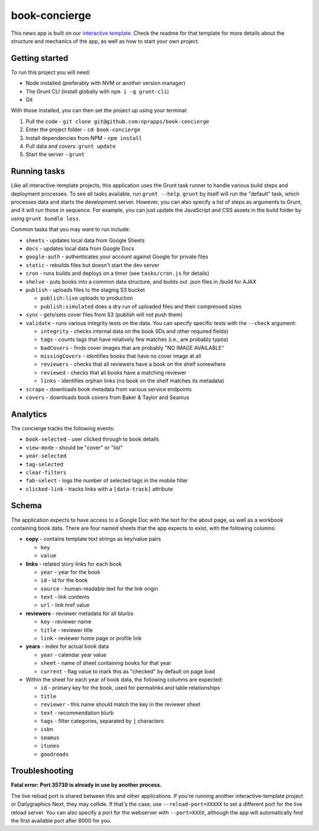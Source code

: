 book-concierge
======================================================

This news app is built on our `interactive template <https://github.com/nprapps/interactive-template>`_. Check the readme for that template for more details about the structure and mechanics of the app, as well as how to start your own project.

Getting started
---------------

To run this project you will need:

* Node installed (preferably with NVM or another version manager)
* The Grunt CLI (install globally with ``npm i -g grunt-cli``)
* Git

With those installed, you can then set the project up using your terminal:

#. Pull the code - ``git clone git@github.com:nprapps/book-concierge``
#. Enter the project folder - ``cd book-concierge``
#. Install dependencies from NPM - ``npm install``
#. Pull data and covers: ``grunt update``
#. Start the server - ``grunt``

Running tasks
-------------

Like all interactive-template projects, this application uses the Grunt task runner to handle various build steps and deployment processes. To see all tasks available, run ``grunt --help``. ``grunt`` by itself will run the "default" task, which processes data and starts the development server. However, you can also specify a list of steps as arguments to Grunt, and it will run those in sequence. For example, you can just update the JavaScript and CSS assets in the build folder by using ``grunt bundle less``.

Common tasks that you may want to run include:

* ``sheets`` - updates local data from Google Sheets
* ``docs`` - updates local data from Google Docs
* ``google-auth`` - authenticates your account against Google for private files
* ``static`` - rebuilds files but doesn't start the dev server
* ``cron`` - runs builds and deploys on a timer (see ``tasks/cron.js`` for details)
* ``shelve`` - puts books into a common data structure, and builds out .json files in /build for AJAX
* ``publish`` - uploads files to the staging S3 bucket

  * ``publish:live`` uploads to production
  * ``publish:simulated`` does a dry run of uploaded files and their compressed sizes

* ``sync`` - gets/sets cover files from S3 (publish will not push them)
* ``validate`` - runs various integrity tests on the data. You can specify specific tests with the ``--check`` argument:

  * ``integrity`` - checks internal data on the book (IDs and other required fields)
  * ``tags`` - counts tags that have relatively few matches (i.e., are probably typos)
  * ``badCovers`` - finds cover images that are probably "NO IMAGE AVAILABLE"
  * ``missingCovers`` - identifies books that have no cover image at all
  * ``reviewers`` - checks that all reviewers have a book on the shelf somewhere
  * ``reviewed`` - checks that all books have a matching reviewer
  * ``links`` - identifies orphan links (no book on the shelf matches its metadata)

* ``scrape`` - downloads book metadata from various service endpoints
* ``covers`` - downloads book covers from Baker & Taylor and Seamus

Analytics
---------

The concierge tracks the following events:

* ``book-selected`` - user clicked through to book details
* ``view-mode`` - should be "cover" or "list"
* ``year-selected``
* ``tag-selected``
* ``clear-filters``
* ``fab-select`` - logs the number of selected tags in the mobile filter
* ``clicked-link`` - tracks links with a ``[data-track]`` attribute

Schema
------

The application expects to have access to a Google Doc with the text for the about page, as well as a workbook containing book data. There are four named sheets that the app expects to exist, with the following columns:

* **copy** - contains template text strings as key/value pairs

  * ``key``
  * ``value``

* **links** - related story links for each book

  * ``year`` - year for the book
  * ``id`` - id for the book
  * ``source`` - human-readable text for the link origin
  * ``text`` - link contents
  * ``url`` - link href value

* **reviewers** - reviewer metadata for all blurbs

  * ``key`` - reviewer name
  * ``title`` - reviewer title
  * ``link`` - reviewer home page or profile link

* **years** - index for actual book data

  * ``year`` - calendar year value
  * ``sheet`` - name of sheet containing books for that year
  * ``current`` - flag value to mark this as "checked" by default on page load

* Within the sheet for each year of book data, the following columns are expected:

  * ``id`` - primary key for the book, used for permalinks and table relationships
  * ``title``
  * ``reviewer`` - this name should match the key in the reviewer sheet
  * ``text`` - recommendation blurb
  * ``tags`` - filter categories, separated by ``|`` characters
  * ``isbn``
  * ``seamus``
  * ``itunes``
  * ``goodreads``

Troubleshooting
---------------

**Fatal error: Port 35739 is already in use by another process.**

The live reload port is shared between this and other applications. If you're running another interactive-template project or Dailygraphics Next, they may collide. If that's the case, use ``--reload-port=XXXXX`` to set a different port for the live reload server. You can also specify a port for the webserver with ``--port=XXXX``, although the app will automatically find the first available port after 8000 for you.
